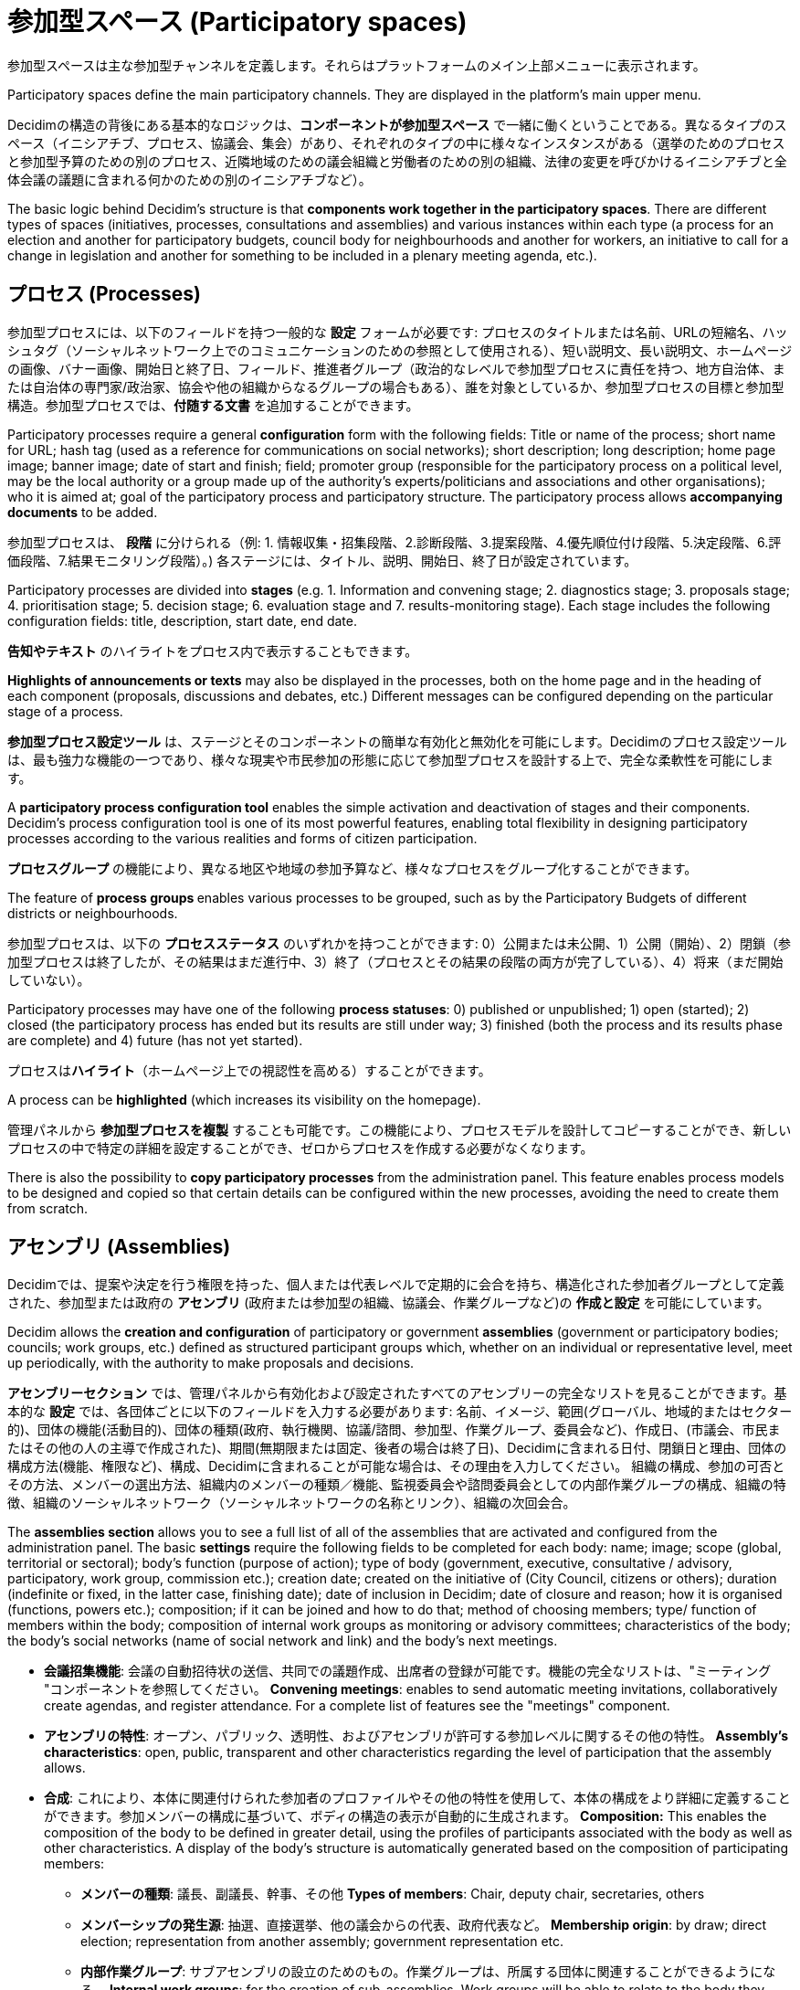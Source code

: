 = 参加型スペース (Participatory spaces)
:page-partial:

参加型スペースは主な参加型チャンネルを定義します。それらはプラットフォームのメイン上部メニューに表示されます。

Participatory spaces define the main participatory channels. They are displayed in the platform's main upper menu.

Decidimの構造の背後にある基本的なロジックは、*コンポーネントが参加型スペース* で一緒に働くということである。異なるタイプのスペース（イニシアチブ、プロセス、協議会、集会）があり、それぞれのタイプの中に様々なインスタンスがある（選挙のためのプロセスと参加型予算のための別のプロセス、近隣地域のための議会組織と労働者のための別の組織、法律の変更を呼びかけるイニシアチブと全体会議の議題に含まれる何かのための別のイニシアチブなど）。

The basic logic behind Decidim's structure is that *components work together in the participatory spaces*. There are different types of spaces (initiatives, processes, consultations and assemblies) and various instances within each type (a process for an election and another for participatory budgets, council body for neighbourhoods and another for workers, an initiative to call for a change in legislation and another for something to be included in a plenary meeting agenda, etc.).

== プロセス (Processes)

参加型プロセスには、以下のフィールドを持つ一般的な *設定* フォームが必要です: プロセスのタイトルまたは名前、URLの短縮名、ハッシュタグ（ソーシャルネットワーク上でのコミュニケーションのための参照として使用される）、短い説明文、長い説明文、ホームページの画像、バナー画像、開始日と終了日、フィールド、推進者グループ（政治的なレベルで参加型プロセスに責任を持つ、地方自治体、または自治体の専門家/政治家、協会や他の組織からなるグループの場合もある）、誰を対象としているか、参加型プロセスの目標と参加型構造。参加型プロセスでは、*付随する文書* を追加することができます。

Participatory processes require a general *configuration* form with the following fields: Title or name of the process; short name for URL; hash tag (used as a reference for communications on social networks); short description; long description; home page image; banner image; date of start and finish; field; promoter group (responsible for the participatory process on a political level, may be the local authority or a group made up of the authority’s experts/politicians and associations and other organisations); who it is aimed at; goal of the participatory process and participatory structure. The participatory process allows *accompanying documents* to be added.

参加型プロセスは、 *段階* に分けられる（例: 1. 情報収集・招集段階、2.診断段階、3.提案段階、4.優先順位付け段階、5.決定段階、6.評価段階、7.結果モニタリング段階）。) 各ステージには、タイトル、説明、開始日、終了日が設定されています。

Participatory processes are divided into *stages* (e.g. 1. Information and convening stage; 2. diagnostics stage; 3. proposals stage; 4. prioritisation stage; 5. decision stage; 6. evaluation stage and 7. results-monitoring stage). Each stage includes the following configuration fields: title, description, start date, end date.

*告知やテキスト* のハイライトをプロセス内で表示することもできます。

*Highlights of announcements or texts* may also be displayed in the processes, both on the home page and in the heading of each component (proposals, discussions and debates, etc.) Different messages can be configured depending on the particular stage of a process.

*参加型プロセス設定ツール* は、ステージとそのコンポーネントの簡単な有効化と無効化を可能にします。Decidimのプロセス設定ツールは、最も強力な機能の一つであり、様々な現実や市民参加の形態に応じて参加型プロセスを設計する上で、完全な柔軟性を可能にします。

A *participatory process configuration tool* enables the simple activation and deactivation of stages and their components. Decidim's process configuration tool is one of its most powerful features, enabling total flexibility in designing participatory processes according to the various realities and forms of citizen participation.

**プロセスグループ** の機能により、異なる地区や地域の参加予算など、様々なプロセスをグループ化することができます。

The feature of **process groups **enables various processes to be grouped, such as by the Participatory Budgets of different districts or neighbourhoods.

参加型プロセスは、以下の *プロセスステータス* のいずれかを持つことができます: 0）公開または未公開、1）公開（開始）、2）閉鎖（参加型プロセスは終了したが、その結果はまだ進行中、3）終了（プロセスとその結果の段階の両方が完了している）、4）将来（まだ開始していない）。

Participatory processes may have one of the following *process statuses*: 0) published or unpublished; 1) open (started); 2) closed (the participatory process has ended but its results are still under way; 3) finished (both the process and its results phase are complete) and 4) future (has not yet started).

プロセスは**ハイライト**（ホームページ上での視認性を高める）することができます。

A process can be **highlighted** (which increases its visibility on the homepage).

管理パネルから **参加型プロセスを複製** することも可能です。この機能により、プロセスモデルを設計してコピーすることができ、新しいプロセスの中で特定の詳細を設定することができ、ゼロからプロセスを作成する必要がなくなります。

There is also the possibility to **copy participatory processes** from the administration panel. This feature enables process models to be designed and copied so that certain details can be configured within the new processes, avoiding the need to create them from scratch.

== アセンブリ (Assemblies)

Decidimでは、提案や決定を行う権限を持った、個人または代表レベルで定期的に会合を持ち、構造化された参加者グループとして定義された、参加型または政府の *アセンブリ* (政府または参加型の組織、協議会、作業グループなど)の **作成と設定** を可能にしています。

Decidim allows the **creation and configuration** of participatory or government *assemblies* (government or participatory bodies; councils; work groups, etc.) defined as structured participant groups which, whether on an individual or representative level, meet up periodically, with the authority to make proposals and decisions.

*アセンブリーセクション* では、管理パネルから有効化および設定されたすべてのアセンブリーの完全なリストを見ることができます。基本的な *設定* では、各団体ごとに以下のフィールドを入力する必要があります: 名前、イメージ、範囲(グローバル、地域的またはセクター的)、団体の機能(活動目的)、団体の種類(政府、執行機関、協議/諮問、参加型、作業グループ、委員会など)、作成日、(市議会、市民またはその他の人の主導で作成された)、期間(無期限または固定、後者の場合は終了日)、Decidimに含まれる日付、閉鎖日と理由、団体の構成方法(機能、権限など)、構成、Decidimに含まれることが可能な場合は、その理由を入力してください。 組織の構成、参加の可否とその方法、メンバーの選出方法、組織内のメンバーの種類／機能、監視委員会や諮問委員会としての内部作業グループの構成、組織の特徴、組織のソーシャルネットワーク（ソーシャルネットワークの名称とリンク）、組織の次回会合。

The *assemblies section* allows you to see a full list of all of the assemblies that are activated and configured from the administration panel. The basic *settings* require the following fields to be completed for each body: name; image; scope (global, territorial or sectoral); body’s function (purpose of action); type of body (government, executive, consultative / advisory, participatory, work group, commission etc.); creation date; created on the initiative of (City Council, citizens or others); duration (indefinite or fixed, in the latter case, finishing date); date of inclusion in Decidim; date of closure and reason; how it is organised (functions, powers etc.); composition; if it can be joined and how to do that; method of choosing members; type/ function of members within the body; composition of internal work groups as monitoring or advisory committees; characteristics of the body; the body's social networks (name of social network and link) and the body’s next meetings.

* *会議招集機能*: 会議の自動招待状の送信、共同での議題作成、出席者の登録が可能です。機能の完全なリストは、"ミーティング "コンポーネントを参照してください。 *Convening meetings*: enables to send automatic meeting invitations, collaboratively create agendas, and register attendance. For a complete list of features see the "meetings" component.
* *アセンブリの特性*: オープン、パブリック、透明性、およびアセンブリが許可する参加レベルに関するその他の特性。 *Assembly’s characteristics*: open, public, transparent and other characteristics regarding the level of participation that the assembly allows.
* *合成*: これにより、本体に関連付けられた参加者のプロファイルやその他の特性を使用して、本体の構成をより詳細に定義することができます。参加メンバーの構成に基づいて、ボディの構造の表示が自動的に生成されます。 *Composition:* This enables the composition of the body to be defined in greater detail, using the profiles of participants associated with the body as well as other characteristics. A display of the body’s structure is automatically generated based on the composition of participating members:
** *メンバーの種類*: 議長、副議長、幹事、その他  *Types of members*: Chair, deputy chair, secretaries, others
** *メンバーシップの発生源*: 抽選、直接選挙、他の議会からの代表、政府代表など。  *Membership origin*: by draw; direct election; representation from another assembly; government representation etc.
** *内部作業グループ*: サブアセンブリの設立のためのもの。作業グループは、所属する団体に関連することができるようになる。 *Internal work groups*: for the creation of sub-assemblies. Work groups will be able to relate to the body they belong to
** *特徴*: 公開/非公開、透明性、様々なアクセス許可があります。 *Characteristics*: Open/closed; transparent; with various access permits.
* *表示*: 各ボディの内部データとアセンブリ間の関連付けを表示することができます。 *Display*: allows us to view internal data about each body as well as the associations between assemblies
* *構成*: 体の構造を円グラフの形で示します。 *Composition*: the structure of a body is shown in the form of a circle diagram
** *組織図*: アセンブリの階層やネットワークとその関連付けを見ることができます。  *Organisation charts*: allow us to view the hierarchy or network of assemblies and their associations.
* *地図とカレンダー*: すべてのアセンブリの位置を地図とカレンダーで表示することができます。  *Map and calendar*: allow us to view the location of all the assemblies on a map and calendar
* *他のスペースやコンポーネントとの関わり*  *Involvement with other spaces and components*
** *プロセスへの関与*: アセンブリは、推進者グループになることも、プロセスを開始することも、プロセス内で提案を行うこともできます。団体の構成は、プロセスの結果である可能性があります（ポストの選出のため）。 *Involvement with processes*: assemblies can be promoter groups, start a process or make proposals within a process. A body’s composition may be the result of a process (for electing posts)
** *提案と結果*: 機関は、独自の提案や結果を作成することができます。 *Proposals and results*: a body can generate its own proposals or results.
*** 提案がどのように合意されたか(コンセンサス、多数決、投票数など)を示します。 It shows how the proposal was agreed on (by consensus, majority, number of votes etc.).
** *ミーティング*: 集合体は関連する会議のリストを持っていますが、ある機能は1つの会議から別の会議へと移動することができます。同様に、議事録は組織に直接関連付けられているため、会議とは別に議事録を表示することができなければなりません。 *Meetings*: assemblies will have a list of associated meetings, but some features may jump from one meeting to another, such as citizen initiatives to include an item in an agenda. Likewise, it must be possible to view minutes separately from the meeting, as they are associated directly with the body .

== イニシアチブ (Initiatives)

*イニシアティブ*。この参加型スペースでは、市民が提案を行い、種類に応じて *必要な数の署名や承認* を集めることができます（種類は市の条例に定められています）。その処理と市民の監視のための行政手続きの開始をもたらしています。

*Initiatives*. This participatory space allows citizens to make proposals and collect the *requisite number of signatures and/or endorsements* depending on type (the various types are set out in the municipal regulations), giving rise to the start of the administrative procedure for its processing and citizen monitoring.

イニシアティブは以下のように行われます:

Initiatives operate as follows:

* どのような個人または市民団体でも、市民イニシャティブの提案を行うことができます。イニシアチブには *様々なタイプ* があり、その処理に必要な承認/署名の数は様々です（これらはすべて設定可能です）。イニシアチブ作成のページでは、それぞれの方法の説明、必要署名数、事例（解説動画など）を見ることができます。 Any person or citizen association can make a citizen-initiative proposal. There are *several types of initiatives* with various numbers of endorsements/signatures required for their processing (these are all configurable). From the initiative-creation page, a description of each of the methods, the number of signatures required and examples (e.g. explanatory videos) can be viewed.
* 重複を避けるため、イニシアチブが作成されると、システムは次のステップに進む前に、**類似のイニシアチブ** の提案を提示します。類似の提案が除外されると、各タイプのイニシアチブの具体的なフォームが表示され、必要最低限の賛同者数が表示されます。作成者は自由に使えるURLを持っているので、他の人にも参加してもらい、賛同してもらうことができます。また、地図には、署名を集めるための集合場所が表示されます。 To avoid duplicates, once an initiative has been created, the system will present suggestions for **similar initiatives** before continuing with the following step. Once similar proposals have been ruled out, the specific form will be shown for each type of initiative, along with the minimum number of endorsements required. The creator then has an URL at their disposal which can be used to invite others to join in and endorse the initiative. A map is also displayed showing the locations of meeting points to collect signatures should there be any.
* イニシアチブが作成されると、イニシアチブは **技術的な修正と検証** の段階に移行し、市議会のスタッフが様々な方法で対応することができます（承認、拒否、修正の提案など）。 Once the the initiative has been created, the initiative will move to a **technical moderation and validation** stage, where the City Council’s staff can respond in various ways (by approving it, rejecting it or suggesting amendments).
* イニシアチブは監視され、更新された **ステータスに関する** 通知を受け取ることができます。また、個々の推進者やグループは、イニシアチブに従うことを選択したプラットフォームの他の利用者に定期的に情報ニュースレターを送信することができます。 Initiatives can be monitored and **notifications received on updated** statuses, in addition to which their individual promoter or group can periodically send information newsletters to other uses of the platform who have opted to follow the initiative.
* イニシアチブは、指定された終了日に到達すると、2つの状態になる可能性があります。 On reaching the specified end date, an initiative can have two possible states:
** *却下*: 最低署名数に達しなかった場合、「必要な署名数に達していません」というメッセージが表示され、イニシアチブの作成者に通知されます。 *Rejected*: where it fails to reach the minimum number of signatures, a message will be shown stating "does not meet the number of signatures required" and the initiative's creator will be notified.
** *承認*: 十分な署名数に達した場合は承認され、対応する手続きが開始されます。 *Accepted*: where it has achieved a sufficient number of signatures or endorsements it will be accepted and the corresponding procedure will start.

== コンサルテーション (Consultations)

コンサルテーション（組織の参加者全員が特定の質問に投票するために呼ばれる投票手続き）では、参加者は、 **現在または将来のコンサルテーション** について調べたり、コンサルテーションの対象分野について **議論や討論** をしたり、結果を *モニター* したりすることができます。また、Decidimの外部にありつつも、身元を管理・確認するためにインターフェイスに統合されている *電子投票システムへのゲートウェイ* を提供します。

Consultations (a voting procedure where all of the organisation’s participants are called to vote on specific questions), allows participants **to find out about current or prospective consultations**, *discuss and debate* the consultation’s subject area and *monitor* the results. It also provides a *gateway to an e-voting system* which is external to Decidim but integrated in the interface in order to manage and verify identities.
